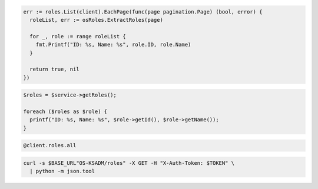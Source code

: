 .. code-block:: csharp

.. code-block:: go

  err := roles.List(client).EachPage(func(page pagination.Page) (bool, error) {
    roleList, err := osRoles.ExtractRoles(page)

    for _, role := range roleList {
      fmt.Printf("ID: %s, Name: %s", role.ID, role.Name)
    }

    return true, nil
  })

.. code-block:: java

.. code-block:: javascript

.. code-block:: php

  $roles = $service->getRoles();

  foreach ($roles as $role) {
    printf("ID: %s, Name: %s", $role->getId(), $role->getName());
  }

.. code-block:: python

.. code-block:: ruby

  @client.roles.all

.. code-block:: sh

  curl -s $BASE_URL"OS-KSADM/roles" -X GET -H "X-Auth-Token: $TOKEN" \
    | python -m json.tool
